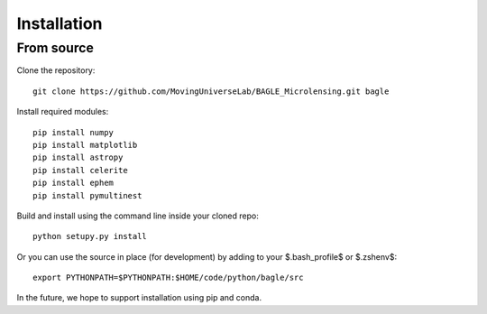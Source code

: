 ============
Installation
============

From source
-----------

Clone the repository::

    git clone https://github.com/MovingUniverseLab/BAGLE_Microlensing.git bagle

Install required modules::

    pip install numpy
    pip install matplotlib
    pip install astropy
    pip install celerite
    pip install ephem
    pip install pymultinest

Build and install using the command line inside your cloned repo::

    python setupy.py install

Or you can use the source in place (for development) by adding to your
$.bash_profile$ or $.zshenv$::

    export PYTHONPATH=$PYTHONPATH:$HOME/code/python/bagle/src

In the future, we hope to support installation using pip and conda.
    
..
   From PyPI
   ---------

   TBD

   From conda-sourceforge
   ----------------------

   TBD
  

